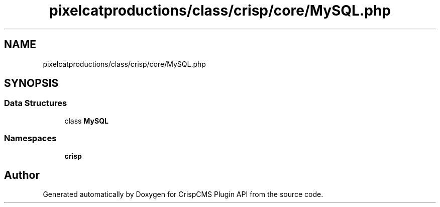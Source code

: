 .TH "pixelcatproductions/class/crisp/core/MySQL.php" 3 "Mon Dec 28 2020" "CrispCMS Plugin API" \" -*- nroff -*-
.ad l
.nh
.SH NAME
pixelcatproductions/class/crisp/core/MySQL.php
.SH SYNOPSIS
.br
.PP
.SS "Data Structures"

.in +1c
.ti -1c
.RI "class \fBMySQL\fP"
.br
.in -1c
.SS "Namespaces"

.in +1c
.ti -1c
.RI " \fBcrisp\\core\fP"
.br
.in -1c
.SH "Author"
.PP 
Generated automatically by Doxygen for CrispCMS Plugin API from the source code\&.
